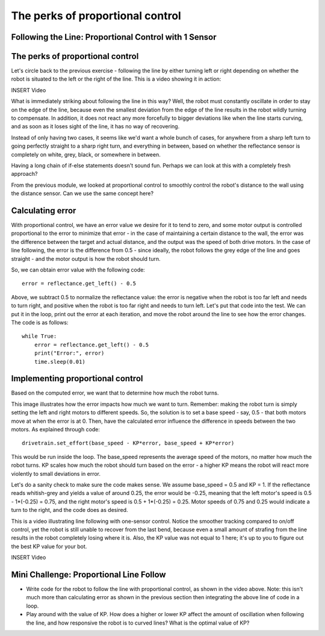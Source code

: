 The perks of proportional control
=================================
Following the Line: Proportional Control with 1 Sensor
------------------------------------------------------

The perks of proportional control
---------------------------------

Let's circle back to the previous exercise - following the line by either turning left or right depending on whether the robot is situated to the left or the right of the line. This is a video showing it in action:

INSERT Video

What is immediately striking about following the line in this way? Well, the robot must constantly oscillate in order to stay on the edge of the line, because even the smallest deviation from the edge of the line results in the robot wildly turning to compensate. In addition, it does not react any more forcefully to bigger deviations like when the line starts curving, and as soon as it loses sight of the line, it has no way of recovering.

Instead of only having two cases, it seems like we'd want a whole bunch of cases, for anywhere from a sharp left turn to going perfectly straight to a sharp right turn, and everything in between, based on whether the reflectance sensor is completely on white, grey, black, or somewhere in between.

.. image:: pcontrol1.png

Having a long chain of if-else statements doesn't sound fun. Perhaps we can look at this with a completely fresh approach?

From the previous module, we looked at proportional control to smoothly control the robot's distance to the wall using the distance sensor. Can we use the same concept here?


Calculating error
-----------------

With proportional control, we have an error value we desire for it to tend to zero, and some motor output is controlled proportional to the error to minimize that error - in the case of maintaining a certain distance to the wall, the error was the difference between the target and actual distance, and the output was the speed of both drive motors. In the case of line following, the error is the difference from 0.5 - since ideally, the robot follows the grey edge of the line and goes straight - and the motor output is how the robot should turn.


So, we can obtain error value with the following code: ::

    error = reflectance.get_left() - 0.5

Above, we subtract 0.5 to normalize the reflectance value: the error is negative when the robot is too far left and needs to turn right, and positive when the robot is too far right and needs to turn left. Let's put that code into the test. We can put it in the loop, print out the error at each iteration, and move the robot around the line to see how the error changes. The code is as follows: ::

    while True:
        error = reflectance.get_left() - 0.5
        print("Error:", error)
        time.sleep(0.01)

Implementing proportional control
---------------------------------
Based on the computed error, we want that to determine how much the robot turns. 

.. Image:: pcontrol2.png

This image illustrates how the error impacts how much we want to turn. Remember: making the robot turn is simply setting the left and right motors to different speeds. So, the solution is to set a base speed - say, 0.5 - that both motors move at when the error is at 0. Then, have the calculated error influence the difference in speeds between the two motors. As explained through code: ::

    drivetrain.set_effort(base_speed - KP*error, base_speed + KP*error)

This would be run inside the loop. The base_speed represents the average speed of the motors, no matter how much the robot turns. KP scales how much the robot should turn based on the error - a higher KP means the robot will react more violently to small deviations in error.

Let's do a sanity check to make sure the code makes sense. We assume base_speed = 0.5 and KP = 1. If the reflectance reads whitish-grey and yields a value of around 0.25, the error would be -0.25, meaning that the left motor's speed is 0.5 - 1*(-0.25) = 0.75, and the right motor's speed is 0.5 + 1*(-0.25) = 0.25. Motor speeds of 0.75 and 0.25 would indicate a turn to the right, and the code does as desired.

This is a video illustrating line following with one-sensor control. Notice the smoother tracking compared to on/off control, yet the robot is still unable to recover from the last bend, because even a small amount of strafing from the line results in the robot completely losing where it is. Also, the KP value was not equal to 1 here; it's up to you to figure out the best KP value for your bot.


INSERT Video


Mini Challenge: Proportional Line Follow
----------------------------------------
* Write code for the robot to follow the line with proportional control, as shown in the video above. Note: this isn't much more than calculating error as shown in the previous section then integrating the above line of code in a loop.
* Play around with the value of KP. How does a higher or lower KP affect the amount of oscillation when following the line, and how responsive the robot is to curved lines? What is the optimal value of KP?